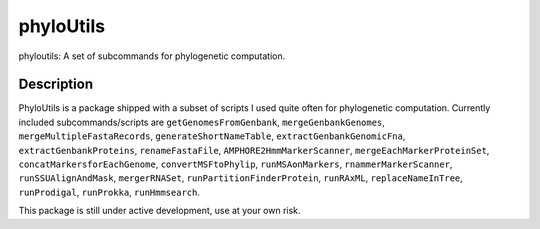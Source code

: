 ==========
phyloUtils
==========


phyloutils: A set of subcommands for phylogenetic computation.


Description
===========

PhyloUtils is a package shipped with a subset of scripts I used quite often
for phylogenetic computation. Currently included subcommands/scripts are
``getGenomesFromGenbank``, ``mergeGenbankGenomes``, ``mergeMultipleFastaRecords``, 
``generateShortNameTable``, ``extractGenbankGenomicFna``, ``extractGenbankProteins``,
``renameFastaFile``, ``AMPHORE2HmmMarkerScanner``, ``mergeEachMarkerProteinSet``,
``concatMarkersforEachGenome``, ``convertMSFtoPhylip``, ``runMSAonMarkers``, 
``rnammerMarkerScanner``, ``runSSUAlignAndMask``, ``mergerRNASet``, 
``runPartitionFinderProtein``, ``runRAxML``, ``replaceNameInTree``,
``runProdigal``, ``runProkka``, ``runHmmsearch``. 

This package is still under active development, use at your own risk. 

